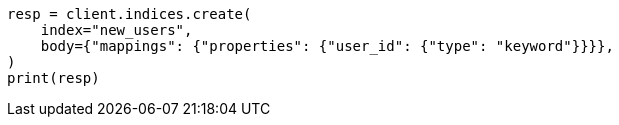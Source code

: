 // indices/put-mapping.asciidoc:446

[source, python]
----
resp = client.indices.create(
    index="new_users",
    body={"mappings": {"properties": {"user_id": {"type": "keyword"}}}},
)
print(resp)
----